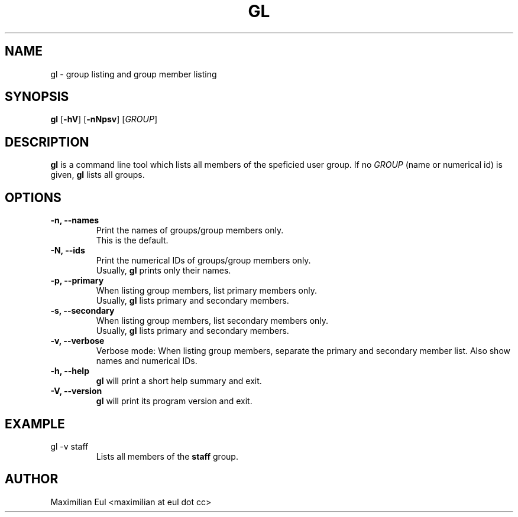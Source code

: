 .TH GL "1" "September 2015" "gl 1.3" ""

.SH NAME
gl \- group listing and group member listing
.SH SYNOPSIS
\fBgl\fR
[\fB-hV\fR]
[\fB-nNpsv\fR]
[\fIGROUP\fR]
.SH DESCRIPTION
\fBgl\fR is a command line tool which lists all members of the speficied user group.
If no \fIGROUP\fR (name or numerical id) is given, \fBgl\fR lists all groups.
.SH OPTIONS
.TP
.B \-n, \-\-names
Print the names of groups/group members only.
.br
This is the default.
.TP
.B \-N, \-\-ids
Print the numerical IDs of groups/group members only.
.br
Usually, \fBgl\fR prints only their names.
.TP
.B \-p, \-\-primary
When listing group members, list primary members only.
.br
Usually, \fBgl\fR lists primary and secondary members.
.TP
.B \-s, \-\-secondary
When listing group members, list secondary members only.
.br
Usually, \fBgl\fR lists primary and secondary members.
.TP
.B \-v, \-\-verbose
Verbose mode:
When listing group members, separate the primary and secondary member list.
Also show names and numerical IDs.
.TP
.B \-h, \-\-help
\fBgl\fR will print a short help summary and exit.
.TP
.B \-V, \-\-version
\fBgl\fR will print its program version and exit.
.SH EXAMPLE
.TP
gl -v staff
Lists all members of the \fBstaff\fR group.
.SH AUTHOR
Maximilian Eul <maximilian at eul dot cc>
